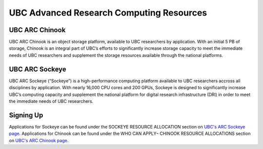UBC Advanced Research Computing Resources
=========

UBC ARC Chinook
---------
UBC ARC Chinook is an object storage platform, available to UBC researchers by application. With an initial 5 PB of storage, Chinook is an integral part of UBC’s efforts to significantly increase storage capacity to meet the immediate needs of UBC researchers and supplement the storage resources available through the national platforms.

UBC ARC Sockeye
---------
UBC ARC Sockeye (“Sockeye”) is a high-performance computing platform available to UBC researchers accross all disciplines by application. With nearly 16,000 CPU cores and 200 GPUs, Sockeye is designed to significantly increase UBC’s computing capacity and supplement the national platform for digital research infrastructure (DRI) in order to meet the immediate needs of UBC researchers. 

Signing Up
----------
Applications for Sockeye can be found under the SOCKEYE RESOURCE ALLOCATION section on `UBC's ARC Sockeye page <https://arc.ubc.ca/ubc-arc-sockeye>`_. 
Applications for Chinook can be found under the WHO CAN APPLY– CHINOOK RESOURCE ALLOCATIONS section on `UBC's ARC Chinook page <https://arc.ubc.ca/ubc-arc-sockeye>`_. 